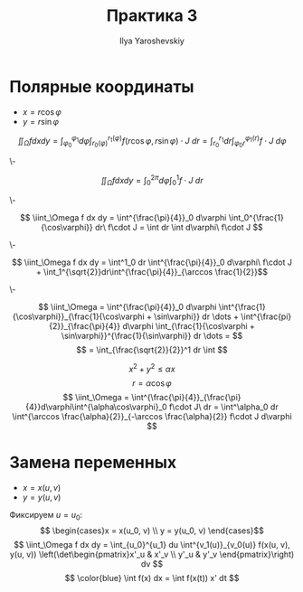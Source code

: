 #+LATEX_CLASS: general
#+TITLE: Практика 3
#+AUTHOR: Ilya Yaroshevskiy

* Полярные координаты
- \(x = r\cos\varphi\)
- \(y = r\sin\varphi\)
\[ \iint_\Omega f dx dy = \int^{\varphi_1}_{\varphi_0} d\varphi \int_{r_0(\varphi)}^{r_1(\varphi)} f(r\cos\varphi, r\sin\varphi)\cdot J\ dr = \int^{r_1}_{r_0} dr \int^{\varphi_1(r)}_{\varphi_0{r}} f\cdot J\ d\varphi \]
#+ATTR_LATEX: :scale 0.4
[[file:3_1.png]]
#+begin_task org
\-
#+ATTR_LATEX: :scale 0.2
[[file:3_2.png]]
\[ \iint_\Omega f dx dy = \int^{2\pi}_0 d\varphi\int^1_0 f\cdot J\ dr \]
#+end_task
#+begin_task org
\-
#+ATTR_LATEX: :scale 0.3
[[file:3_3.png]]
\[ \iint_\Omega f dx dy = \int^{\frac{\pi}{4}}_0 d\varphi \int_0^{\frac{1}{\cos\varphi}} dr\ f\cdot J = \int dr \int d\varphi\ f\cdot J \]
#+end_task
#+begin_task org
\-
#+ATTR_LATEX: :scale 0.3
[[file:3_4.png]]
\[ \iint_\Omega f dx dy = \int^1_0 dr \int^{\frac{\pi}{4}}_0 d\varphi\ f\cdot J + \int_1^{\sqrt{2}}dr\int^{\frac{\pi}{4}}_{\arccos \frac{1}{2}}\]
#+end_task
#+begin_task org
\-
#+ATTR_LATEX: :scale 0.3
[[file:3_5.png]]
\[ \iint_\Omega = \int^{\frac{\pi}{4}}_0 d\varphi \int^{\frac{1}{\cos\varphi}}_{\frac{1}{\cos\varphi + \sin\varphi}} dr \dots + \int^{\frac{pi}{2}}_{\frac{\pi}{4}} d\varphi \int_{\frac{1}{\cos\varphi + \sin\varphi}}^{\frac{1}{\sin\varphi}} dr \dots = \]
\[ = \int_{\frac{\sqrt{2}}{2}}^1 dr \int \]
#+end_task
#+begin_task org
\[ x^2 + y^2 \le \alpha x \]
\[ r = \alpha \cos\varphi \]
\[ \iint_\Omega = \int^{\frac{\pi}{4}}_{\frac{\pi}{4}}d\varphi\int^{\alpha\cos\varphi}_0 f\cdot J\ dr = \int^\alpha_0 dr \int^{\arccos \frac{\alpha}{2}}_{-\arccos \frac{\alpha}{2}} f\cdot J d\varphi \]
#+end_task
* Замена переменных
- \(x = x(u, v)\)
- \(y = y(u, v)\)
#+ATTR_LATEX: :scale 0.4
[[file:3_6.png]]
Фиксируем \(u = u_0\):
\[ \begin{cases}x = x(u_0, v) \\ y = y(u_0, v) \end{cases}\]
\[ \iint_\Omega f dx dy = \int_{u_0}^{u_1} du \int^{v_1(u)}_{v_0(u)} f(x(u, v), y(u, v)) \left(\det\begin{pmatrix}x'_u & x'_v \\ y'_u & y'_v \end{pmatrix}\right) dv \]
\[ \color{blue} \int f(x) dx = \int f(x(t)) x' dt \]
